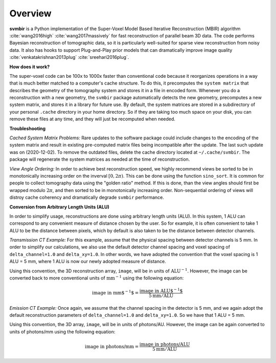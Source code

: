 ========
Overview
========

**svmbir** is a Python implementation of the Super-Voxel Model Based Iterative Reconstruction (MBIR) algorithm :cite:`wang2016high` :cite:`wang2017massively` for fast reconstruction of parallel beam 3D data.
The code performs Bayesian reconstruction of tomographic data, so it is particularly well-suited for sparse view reconstruction from noisy data.
It also has hooks to support Plug-and-Play prior models that can dramatically improve image quality :cite:`venkatakrishnan2013plug` :cite:`sreehari2016plug`.

**How does it work?**

The super-voxel code can be 100x to 1000x faster than conventional code because it reorganizes operations in a way that is much better matched to a computer's cache structure. To do this, it precomputes the ``system matrix`` that describes the geometry of the tomography system and stores it in a file in encoded form. Whenever you do a reconstruction with a new geometry, the ``svmbir`` package automatically detects the new geometry, precomputes a new system matrix, and stores it in a library for future use. By default, the system matrices are stored in a subdirectory of your personal ``.cache`` directory in your home directory. So if they are taking too much space on your disk, you can remove these files at any time, and they will just be recomputed when needed.

**Troubleshooting**

*Cached System Matrix Problems:* Rare updates to the software package could include changes to the encoding of the system matrix and result in existing pre-computed matrix files being incompatible after the update. The last such update was on (2020-12-02). To remove the outdated files, delete the cache directory located at ``~/.cache/svmbir``. The package will regenerate the system matrices as needed at the time of reconstruction.

*View Angle Ordering:* In order to achieve best reconstruction speed, we highly recommend views be sorted to be in monotonically increasing order on the inverval :math:`[0,2\pi)`. This can be done using the function ``sino_sort``. It is common for people to collect tomography data using the "golden ratio" method. If this is done, than the view angles should first be wrapped modulo :math:`2\pi`, and then sorted to be in monotonically increasing order. Non-sequential ordering of views will distroy cache coherency and dramatically degrade ``svmbir`` performance.

**Conversion from Arbitrary Length Units (ALU)**

In order to simplify usage, reconstructions are done using arbitrary length units (ALU). In this system, 1 ALU can correspond to any convenient measure of distance chosen by the user. So for example, it is often convenient to take 1 ALU to be the distance between pixels, which by default is also taken to be the distance between detector channels.


*Transmission CT Example:* For this example, assume that the physical spacing between detector channels is 5 mm. In order to simplify our calculations, we also use the default detector channel spacing and voxel spacing of ``delta_channel=1.0`` and ``delta_xy=1.0``. In other words, we have adopted the convention that the voxel spacing is 1 ALU = 5 mm, where 1 ALU is now our newly adopted measure of distance.

Using this convention, the 3D reconstruction array, ``image``, will be in units of :math:`\mbox{ALU}^{-1}`. However, the image can be converted back to more conventional units of :math:`\mbox{mm}^{-1}` using the following equation:

.. math::

    \mbox{image in mm$^{-1}$} = \frac{ \mbox{image in ALU$^{-1}$} }{ 5 \mbox{mm} / \mbox{ALU}}


*Emission CT Example:* Once again, we assume that the channel spacing in the detector is 5 mm, and we again adopt the default reconstruction parameters of ``delta_channel=1.0`` and ``delta_xy=1.0``. So we have that 1 ALU = 5 mm. 

Using this convention, the 3D array, ``image``, will be in units of photons/AU. However, the image can be again converted to units of photons/mm using the following equation:

.. math::

    \mbox{image in photons/mm} = \frac{ \mbox{image in photons/ALU} }{ 5 \mbox{mm} / \mbox{ALU}}
